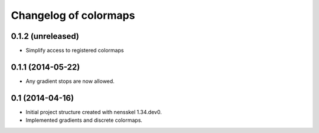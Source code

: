 Changelog of colormaps
===================================================


0.1.2 (unreleased)
------------------

- Simplify access to registered colormaps


0.1.1 (2014-05-22)
------------------

- Any gradient stops are now allowed.


0.1 (2014-04-16)
----------------

- Initial project structure created with nensskel 1.34.dev0.

- Implemented gradients and discrete colormaps.
